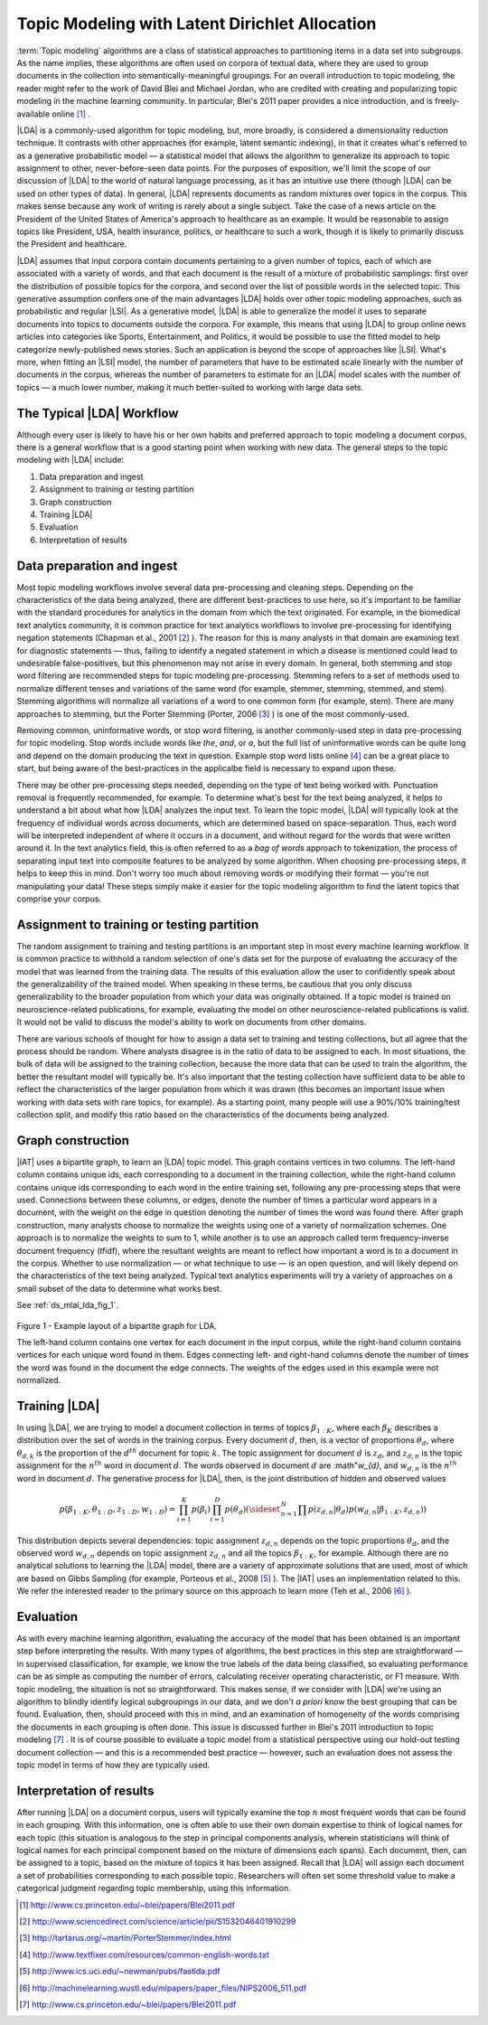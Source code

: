 Topic Modeling with Latent Dirichlet Allocation
===============================================

:term:`Topic modeling` algorithms are a class of statistical approaches to
partitioning items in a data set into subgroups.
As the name implies, these algorithms are often used on corpora of textual
data, where they are used to group documents in the collection into
semantically-meaningful groupings.
For an overall introduction to topic modeling, the reader might refer to the
work of David Blei and Michael Jordan, who are credited with creating and
popularizing topic modeling in the machine learning community.
In particular, Blei's 2011 paper provides a nice introduction,
and is freely-available online [#LDA1]_ .

|LDA| is a commonly-used algorithm for topic modeling, but, more broadly,
is considered a dimensionality reduction technique.
It contrasts with other approaches (for example, latent semantic indexing), in
that it creates what's referred to as a generative probabilistic model — a
statistical model that allows the algorithm to generalize its approach to topic
assignment to other, never-before-seen data points.
For the purposes of exposition, we'll limit the scope of our discussion of
|LDA| to the world of natural language processing, as it has an intuitive use
there (though |LDA| can be used on other types of data).
In general, |LDA| represents documents as random mixtures over topics in the
corpus.
This makes sense because any work of writing is rarely about a single subject.
Take the case of a news article on the President of the United States of
America's approach to healthcare as an example.
It would be reasonable to assign topics like President, USA, health insurance,
politics, or healthcare to such a work, though it is likely to primarily
discuss the President and healthcare.

|LDA| assumes that input corpora contain documents pertaining to a given number
of topics, each of which are associated with a variety of words, and that each
document is the result of a mixture of probabilistic samplings: first over the
distribution of possible topics for the corpora, and second over the list of
possible words in the selected topic.
This generative assumption confers one of the main advantages |LDA| holds over
other topic modeling approaches, such as probabilistic and regular |LSI|.
As a generative model, |LDA| is able to generalize the model it uses to
separate documents into topics to documents outside the corpora.
For example, this means that using |LDA| to group online news articles into
categories like Sports, Entertainment, and Politics, it would be possible to
use the fitted model to help categorize newly-published news stories.
Such an application is beyond the scope of approaches like |LSI|.
What's more, when fitting an |LSI| model, the number of parameters that have
to be estimated scale linearly with the number of documents in the corpus,
whereas the number of parameters to estimate for an |LDA| model scales with the
number of topics — a much lower number, making it much better-suited to working
with large data sets.

The Typical |LDA| Workflow
--------------------------
Although every user is likely to have his or her own habits and preferred
approach to topic modeling a document corpus, there is a general workflow that
is a good starting point when working with new data.
The general steps to the topic modeling with |LDA| include:

1. Data preparation and ingest
#. Assignment to training or testing partition
#. Graph construction
#. Training |LDA|
#. Evaluation
#. Interpretation of results

Data preparation and ingest
---------------------------
Most topic modeling workflows involve several data pre-processing and cleaning
steps.
Depending on the characteristics of the data being analyzed, there are
different best-practices to use here, so it's important to be familiar with 
the standard procedures for analytics in the domain from which the text
originated.
For example, in the biomedical text analytics community, it is common practice
for text analytics workflows to involve pre-processing for identifying negation
statements (Chapman et al., 2001 [#LDA2]_ ).
The reason for this is many analysts in that domain are examining text for
diagnostic statements — thus, failing to identify a negated statement in which
a disease is mentioned could lead to undesirable false-positives, but this
phenomenon may not arise in every domain.
In general, both stemming and stop word filtering are recommended steps for
topic modeling pre-processing.
Stemming refers to a set of methods used to normalize different tenses and
variations of the same word (for example, stemmer, stemming, stemmed, and stem).
Stemming algorithms will normalize all variations of a word to one common form
(for example, stem).
There are many approaches to stemming, but the Porter Stemming (Porter, 2006
[#LDA3]_ ) is one of the most commonly-used.

Removing common, uninformative words, or stop word filtering, is another
commonly-used step in data pre-processing for topic modeling.
Stop words include words like *the*, *and*, or *a*, but the full list of
uninformative words can be quite long and depend on the domain producing the
text in question.
Example stop word lists online [#LDA4]_ can be a great place to start, but
being aware of the best-practices in the applicalbe field is necessary to
expand upon these.

There may be other pre-processing steps needed, depending on the type of text
being worked with.
Punctuation removal is frequently recommended, for example.
To determine what's best for the text being analyzed, it helps to understand a
bit about what how |LDA| analyzes the input text.
To learn the topic model, |LDA| will typically look at the frequency of
individual words across documents, which are determined based on
space-separation.
Thus, each word will be interpreted independent of where it occurs in a
document, and without regard for the words that were written around it.
In the text analytics field, this is often referred to as a *bag of words*
approach to tokenization, the process of separating input text into
composite features to be analyzed by some algorithm.
When choosing pre-processing steps, it helps to keep this in mind.
Don't worry too much about removing words or modifying their format — you're
not manipulating your data!
These steps simply make it easier for the topic modeling algorithm to find the
latent topics that comprise your corpus.

Assignment to training or testing partition
-------------------------------------------
The random assignment to training and testing partitions is an important step
in most every machine learning workflow.
It is common practice to withhold a random selection of one's data set for the
purpose of evaluating the accuracy of the model that was learned from the
training data.
The results of this evaluation allow the user to confidently speak about the
generalizability of the trained model.
When speaking in these terms, be cautious that you only discuss
generalizability to the broader population from which your data was originally
obtained.
If a topic model is trained on neuroscience-related publications,
for example, evaluating the model on other neuroscience-related publications
is valid.
It would not be valid to discuss the model's ability to work on documents from
other domains.

There are various schools of thought for how to assign a data set to training
and testing collections, but all agree that the process should be random.
Where analysts disagree is in the ratio of data to be assigned to each.
In most situations, the bulk of data will be assigned to the training
collection, because the more data that can be used to train the algorithm,
the better the resultant model will typically be.
It's also important that the testing collection have sufficient data to
be able to reflect the characteristics of the larger
population from which it was drawn (this becomes an important issue when
working with data sets with rare topics, for example).
As a starting point, many people will use a 90%/10% training/test collection
split, and modify this ratio based on the characteristics of the documents
being analyzed.

Graph construction
------------------
|IAT| uses a bipartite graph, to learn an |LDA| topic model.
This graph contains vertices in two columns.
The left-hand column contains unique ids, each corresponding to a document in
the training collection, while the right-hand column contains unique ids
corresponding to each word in the entire training set, following any
pre-processing steps that were used.
Connections between these columns, or edges, denote the number of times a
particular word appears in a document, with the weight on the edge in question
denoting the number of times the word was found there.
After graph construction, many analysts choose to normalize the weights using
one of a variety of normalization schemes.
One approach is to normalize the weights to sum to 1, while another is to use
an approach called term frequency-inverse document frequency (tfidf), where the
resultant weights are meant to reflect how important a word is to a document in
the corpus.
Whether to use normalization — or what technique to use — is an open question,
and will likely depend on the characteristics of the text being analyzed.
Typical text analytics experiments will try a variety of approaches on a small
subset of the data to determine what works best.

See :ref:`ds_mlal_lda_fig_1`.

.. _ds_mlal_lda_fig_1:

.. figure:: ds_mlal_lda_1.*
    :align: center

    Figure 1 - Example layout of a bipartite graph for LDA.

    The left-hand column contains one vertex for each document in the input
    corpus, while the right-hand column contains vertices for each unique word
    found in them.
    Edges connecting left- and right-hand columns denote the number of times
    the word was found in the document the edge connects.
    The weights of the edges used in this example were not normalized.

Training |LDA|
--------------
In using |LDA|, we are trying to model a document collection in terms of topics
:math:`\beta_{1:K}`, where each :math:`\beta_{K}` describes a distribution
over the set of words in the training corpus.
Every document :math:`d`, then, is a vector of proportions :math:`\theta_d`,
where :math:`\theta_{d,k}` is the proportion of the :math:`d^{th}` document for
topic :math:`k`.
The topic assignment for document :math:`d` is :math:`z_{d}`, and
:math:`z_{d,n}` is the topic assignment for the :math:`n^{th}` word
in document :math:`d`.
The words observed in document :math:`d` are :math"`w_{d}`, and
:math:`w_{d,n}` is the :math:`n^{th}` word in document :math:`d`.
The generative process for |LDA|, then, is the joint distribution of hidden and
observed values

.. math::

    p(\beta_{1:K},\theta_{1:D},z_{1:D},w_{1:D} )=\prod_{i=1}^{K} p(\beta_i)\prod_{i=1}^{D} p(\theta_d)
    \left(\sideset{_{}^{}}{_{n=1}^N}\prod_{}^{} p\left(z_{d,n} | \theta_{d} \right)p\left(w_{d,n} | \beta_{1:K},z_{d,n} \right) \right)

This distribution depicts several dependencies: topic assignment
:math:`z_{d,n}` depends on the topic proportions :math:`\theta_d`,
and the observed word :math:`w_{d,n}` depends on topic assignment
:math:`z_{d,n}` and all the topics :math:`\beta_{1:K}`, for example.
Although there are no analytical solutions to learning the |LDA| model, there
are a variety of approximate solutions that are used, most of which are based
on Gibbs Sampling (for example, Porteous et al., 2008 [#LDA5]_ ).
The |IAT| uses an implementation related to this.
We refer the interested reader to the primary source on this approach to learn
more (Teh et al., 2006 [#LDA6]_ ).

Evaluation
----------
As with every machine learning algorithm, evaluating the accuracy of the model
that has been obtained is an important step before interpreting the results.
With many types of algorithms, the best practices in this step are
straightforward — in supervised classification, for example, we know the true
labels of the data being classified, so evaluating performance can be as simple
as computing the number of errors, calculating receiver operating
characteristic, or F1 measure.
With topic modeling, the situation is not so straightforward.
This makes sense, if we consider with |LDA| we're using an algorithm to blindly
identify logical subgroupings in our data, and we don't *a priori* know the
best grouping that can be found.
Evaluation, then, should proceed with this in mind, and an examination of
homogeneity of the words comprising the documents in each grouping is often
done.
This issue is discussed further in Blei's 2011 introduction to topic modeling
[#LDA7]_ .
It is of course possible to evaluate a topic model from a statistical
perspective using our hold-out testing document collection — and this is a
recommended best practice — however, such an evaluation does not assess the
topic model in terms of how they are typically used.

Interpretation of results
-------------------------
After running |LDA| on a document corpus, users will typically examine the top
:math:`n` most frequent words that can be found in each grouping.
With this information, one is often able to use their own domain expertise to
think of logical names for each topic (this situation is analogous to the step
in principal components analysis, wherein statisticians will think of logical
names for each principal component based on the mixture of dimensions each
spans).
Each document, then, can be assigned to a topic, based on the mixture of topics
it has been assigned.
Recall that |LDA| will assign each document a set of probabilities
corresponding to each possible topic.
Researchers will often set some threshold value to make a categorical judgment
regarding topic membership, using this information.

.. TODO::

    Command Line Options
    - ------------------
    |LDA| can be invoked in the |IAT| using the function ``latent_dirichlet_allocation``.
    It can take several parameters, each of which are explained below.
    ::

            latent_dirichlet_allocation(
                                        edge_value_property_list,
                                        input_edge_label_list,
                                        output_vertex_property_list,
                                        vertex_type_property_key,
                                        vector_value,
                                        max_supersteps = 20,
                                        alpha = 0.1,
                                        beta = 0.1,
                                        convergence_threshold = 0.001,
                                        evaluation_cost = False,
                                        max_value,
                                        min_value,
                                        bidirectional_check,
                                        num_topics
                                        )

    Parameters
    - --------

    edge_value_property_list:
        Comma-separated String

        The edge properties containing the input edge values.
        We expect comma-separated list of property names if you use more than one edge property.
     
    input_edge_label_list:
        Comma-separated String

        The name of edge label.
     
    output_vertex_property_list:
        Comma-separated List

        The list of vertex properties to store output vertex values.
     
    vertex_type:
        String

        The name of the vertex type.
     
    vector_value:
        :term:`Boolean`

        Denotes whether a vector can be passed as a vertex value.
     
    max_supersteps:
        Integer (optional)

        The maximum number of :term:`supersteps` (iterations) that will be executed.
        Defaults to 20, but any positive integer is accepted.
     
    alpha:
        Float (optional)

        The hyper-parameter for document-specific distribution over topics.
        Larger values imply that documents are assumed to cover topics more uniformly; smaller values imply documents are concentrated
        on a small subset of topics.
        Defaults to 0.1, but all positive floating-point numbers are acceptable.
     
    beta:
        Float (optional)

        The hyper-parameter for word-specific distribution over topics.
        Larger values imply topics contain all words more uniformly, while smaller values imply topics are concentrated on a smaller subset of words.

        Defaults to 0.1, but all positive floating-point numbers are acceptable.
     
    convergence_threshold:
        Float (optional)

        Sets the maximum change for convergence to be achieved.
        Defaults to 0.001, but floating-point values greater than or equal to zero are acceptable.

    evaluate_cost:
        String (optional)

        "True" turns on cost evaluation, and "False" turns it off.
        It is relatively expensive for |LDA| to evaluate cost function.
        For time- critical applications, this option allows user to turn off cost function evaluation.
        Defaults to "False".
     
    max_val:
        Float (optional)

        The maximum value for edge weights.
        If an edge weight is larger than this, the algorithm will throw an exception and terminate.
        This option is used for graph integrity checks.
        The defaults to infinity, but all floating-point numbers are acceptable.
     
    min_val:
        Float (optional)

        The minimum value for edge weights.
        If an edge weight is smaller than this, the algorithm will throw an exception and terminate.
        This option is used for graph integrity check.
        Negative infinity is the default value, but all floating-point numbers are acceptable.

    bidirectional_check:
        Boolean (optional)

        Turns bidirectional check on and off.
        |LDA| expects a bi-partite input graph, so each edge should be bi-directional.
        This option is mainly for graph integrity check.

    num_topics:
        Integer (optional)

        The number of topics to identify in the |LDA| model.
        Using fewer topics will speed up the computation, but the extracted topics will be less specific; using more topics will result
        in more computation but lead to more specific topics.
        The default value is 10, but all positive integers are accepted.

    Returns

    Multi-line string

        The configuration and learning curve report for Latent Dirichlet Allocation.

     
    Examples

    ::

        g.ml.latent_dirichlet_allocation(
                edge_value_property_list = "word_count",
                vertex_type_property_key = "vertex_type",
                input_edge_label_list = "contains",
                output_vertex_property_list = "lda_result ",
                vector_value = "true",
                num_topics = 3,
                max_supersteps=5
                )
         
    An example output follows::

           {u'value': u'======Graph Statistics======
           Number of vertices: 12 (doc: 6, word: 6)
           Number of edges: 12

           ======|LDA| Configuration======
           numTopics: 3
           alpha: 0.100000
           beta: 0.100000
           convergenceThreshold: 0.000000
           bidirectionalCheck: false
           maxSupersteps: 5
           maxVal: Infinity
           minVal: -Infinity
           evaluateCost: false

           ======Learning Progress======
           superstep = 1    maxDelta = 0.333682
           superstep = 2    maxDelta = 0.117571

           superstep = 3    maxDelta = 0.073708
           superstep = 4    maxDelta = 0.053260
           superstep = 5    maxDelta = 0.038495


.. [#LDA1] http://www.cs.princeton.edu/~blei/papers/Blei2011.pdf
.. [#LDA2] http://www.sciencedirect.com/science/article/pii/S1532046401910299
.. [#LDA3] http://tartarus.org/~martin/PorterStemmer/index.html
.. [#LDA4] http://www.textfixer.com/resources/common-english-words.txt
.. [#LDA5] http://www.ics.uci.edu/~newman/pubs/fastlda.pdf
.. [#LDA6] http://machinelearning.wustl.edu/mlpapers/paper_files/NIPS2006_511.pdf
.. [#LDA7] http://www.cs.princeton.edu/~blei/papers/Blei2011.pdf

